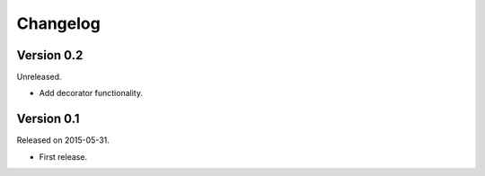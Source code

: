 Changelog
=========

Version 0.2
-----------

Unreleased.

- Add decorator functionality.

Version 0.1
-----------

Released on 2015-05-31.

- First release.
